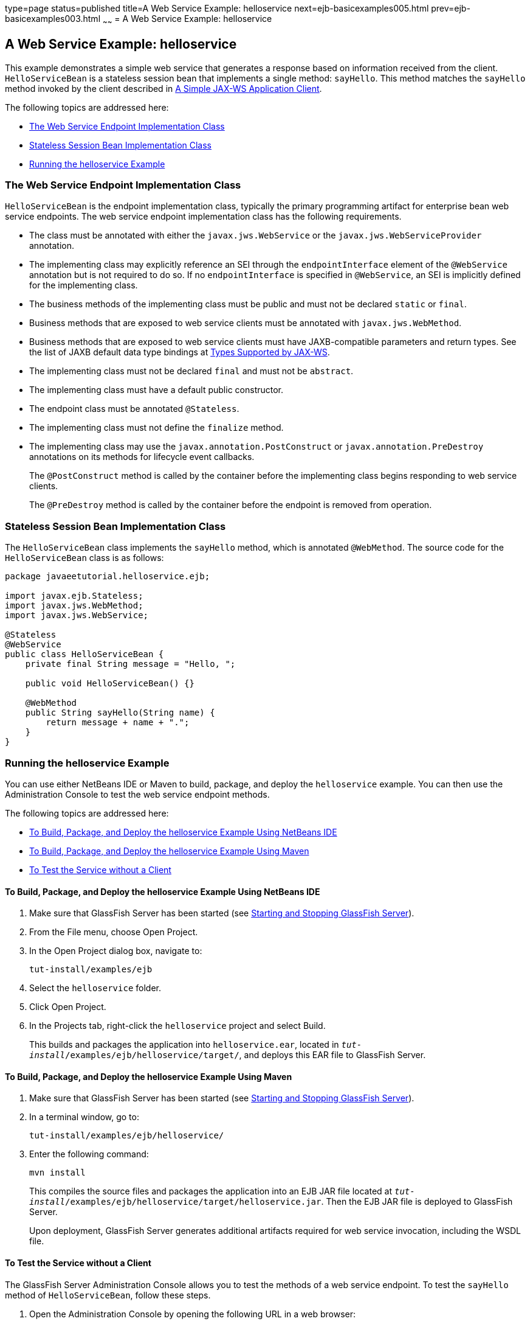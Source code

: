 type=page
status=published
title=A Web Service Example: helloservice
next=ejb-basicexamples005.html
prev=ejb-basicexamples003.html
~~~~~~
= A Web Service Example: helloservice


[[BNBOR]][[a-web-service-example-helloservice]]

A Web Service Example: helloservice
-----------------------------------

This example demonstrates a simple web service that generates a response
based on information received from the client. `HelloServiceBean` is a
stateless session bean that implements a single method: `sayHello`. This
method matches the `sayHello` method invoked by the client described in
link:jaxws002.html#BNAYX[A Simple JAX-WS Application Client].

The following topics are addressed here:

* link:#BNBOS[The Web Service Endpoint Implementation Class]
* link:#BNBOT[Stateless Session Bean Implementation Class]
* link:#BNBOU[Running the helloservice Example]

[[BNBOS]][[the-web-service-endpoint-implementation-class]]

The Web Service Endpoint Implementation Class
~~~~~~~~~~~~~~~~~~~~~~~~~~~~~~~~~~~~~~~~~~~~~

`HelloServiceBean` is the endpoint implementation class, typically the
primary programming artifact for enterprise bean web service endpoints.
The web service endpoint implementation class has the following
requirements.

* The class must be annotated with either the `javax.jws.WebService` or
the `javax.jws.WebServiceProvider` annotation.
* The implementing class may explicitly reference an SEI through the
`endpointInterface` element of the `@WebService` annotation but is not
required to do so. If no `endpointInterface` is specified in
`@WebService`, an SEI is implicitly defined for the implementing class.
* The business methods of the implementing class must be public and must
not be declared `static` or `final`.
* Business methods that are exposed to web service clients must be
annotated with `javax.jws.WebMethod`.
* Business methods that are exposed to web service clients must have
JAXB-compatible parameters and return types. See the list of JAXB
default data type bindings at link:jaxws003.html#BNAZC[Types Supported by
JAX-WS].
* The implementing class must not be declared `final` and must not be
`abstract`.
* The implementing class must have a default public constructor.
* The endpoint class must be annotated `@Stateless`.
* The implementing class must not define the `finalize` method.
* The implementing class may use the `javax.annotation.PostConstruct` or
`javax.annotation.PreDestroy` annotations on its methods for lifecycle
event callbacks.
+
The `@PostConstruct` method is called by the container before the
implementing class begins responding to web service clients.
+
The `@PreDestroy` method is called by the container before the endpoint
is removed from operation.

[[BNBOT]][[stateless-session-bean-implementation-class]]

Stateless Session Bean Implementation Class
~~~~~~~~~~~~~~~~~~~~~~~~~~~~~~~~~~~~~~~~~~~

The `HelloServiceBean` class implements the `sayHello` method, which is
annotated `@WebMethod`. The source code for the `HelloServiceBean` class
is as follows:

[source,oac_no_warn]
----
package javaeetutorial.helloservice.ejb;

import javax.ejb.Stateless;
import javax.jws.WebMethod;
import javax.jws.WebService;

@Stateless
@WebService
public class HelloServiceBean {
    private final String message = "Hello, ";

    public void HelloServiceBean() {}

    @WebMethod
    public String sayHello(String name) {
        return message + name + ".";
    }
}
----

[[BNBOU]][[running-the-helloservice-example]]

Running the helloservice Example
~~~~~~~~~~~~~~~~~~~~~~~~~~~~~~~~

You can use either NetBeans IDE or Maven to build, package, and deploy
the `helloservice` example. You can then use the Administration Console
to test the web service endpoint methods.

The following topics are addressed here:

* link:#BNBOV[To Build, Package, and Deploy the helloservice Example
Using NetBeans IDE]
* link:#BNBOW[To Build, Package, and Deploy the helloservice Example
Using Maven]
* link:#BNBOX[To Test the Service without a Client]

[[BNBOV]][[to-build-package-and-deploy-the-helloservice-example-using-netbeans-ide]]

To Build, Package, and Deploy the helloservice Example Using NetBeans IDE
^^^^^^^^^^^^^^^^^^^^^^^^^^^^^^^^^^^^^^^^^^^^^^^^^^^^^^^^^^^^^^^^^^^^^^^^^

1.  Make sure that GlassFish Server has been started (see
link:usingexamples002.html#BNADI[Starting and Stopping GlassFish
Server]).
2.  From the File menu, choose Open Project.
3.  In the Open Project dialog box, navigate to:
+
[source,oac_no_warn]
----
tut-install/examples/ejb
----
4.  Select the `helloservice` folder.
5.  Click Open Project.
6.  In the Projects tab, right-click the `helloservice` project and
select Build.
+
This builds and packages the application into `helloservice.ear`,
located in `_tut-install_/examples/ejb/helloservice/target/`, and deploys
this EAR file to GlassFish Server.

[[BNBOW]][[to-build-package-and-deploy-the-helloservice-example-using-maven]]

To Build, Package, and Deploy the helloservice Example Using Maven
^^^^^^^^^^^^^^^^^^^^^^^^^^^^^^^^^^^^^^^^^^^^^^^^^^^^^^^^^^^^^^^^^^

1.  Make sure that GlassFish Server has been started (see
link:usingexamples002.html#BNADI[Starting and Stopping GlassFish
Server]).
2.  In a terminal window, go to:
+
[source,oac_no_warn]
----
tut-install/examples/ejb/helloservice/
----
3.  Enter the following command:
+
[source,oac_no_warn]
----
mvn install
----
+
This compiles the source files and packages the application into an EJB
JAR file located at
`_tut-install_/examples/ejb/helloservice/target/helloservice.jar`. Then
the EJB JAR file is deployed to GlassFish Server.
+
Upon deployment, GlassFish Server generates additional artifacts
required for web service invocation, including the WSDL file.

[[BNBOX]][[to-test-the-service-without-a-client]]

To Test the Service without a Client
^^^^^^^^^^^^^^^^^^^^^^^^^^^^^^^^^^^^

The GlassFish Server Administration Console allows you to test the
methods of a web service endpoint. To test the `sayHello` method of
`HelloServiceBean`, follow these steps.

1.  Open the Administration Console by opening the following URL in a
web browser:
+
[source,oac_no_warn]
----
http://localhost:4848/
----
2.  In the navigation tree, select the Applications node.
3.  In the Applications table, click the `helloservice` link.
4.  In the Modules and Components table, click the View Endpoint link.
5.  On the Web Service Endpoint Information page, click the Tester link:
+
[source,oac_no_warn]
----
/HelloServiceBeanService/HelloServiceBean?Tester
----
6.  On the Web Service Test Links page, click the non-secure link (the
one that specifies port 8080).
7.  On the HelloServiceBeanService Web Service Tester page, under
Methods, enter a name as the parameter to the `sayHello` method.
8.  Click sayHello.
+
The sayHello Method invocation page opens. Under Method returned, you'll
see the response from the endpoint.
